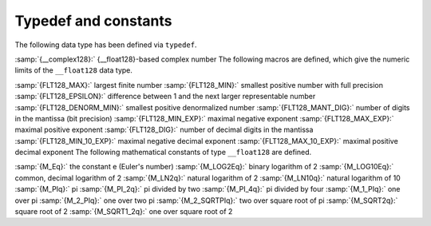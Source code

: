 ..
  Copyright 1988-2021 Free Software Foundation, Inc.
  This is part of the GCC manual.
  For copying conditions, see the GPL license file

.. _typedef-and-constants:

Typedef and constants
---------------------

The following data type has been defined via ``typedef``.

:samp:`{__complex128}:` {__float128}-based complex number
The following macros are defined, which give the numeric limits of the
``__float128`` data type.

:samp:`{FLT128_MAX}:` largest finite number
:samp:`{FLT128_MIN}:` smallest positive number with full precision
:samp:`{FLT128_EPSILON}:` difference between 1 and the next larger representable number
:samp:`{FLT128_DENORM_MIN}:` smallest positive denormalized number
:samp:`{FLT128_MANT_DIG}:` number of digits in the mantissa (bit precision)
:samp:`{FLT128_MIN_EXP}:` maximal negative exponent
:samp:`{FLT128_MAX_EXP}:` maximal positive exponent
:samp:`{FLT128_DIG}:` number of decimal digits in the mantissa
:samp:`{FLT128_MIN_10_EXP}:` maximal negative decimal exponent
:samp:`{FLT128_MAX_10_EXP}:` maximal positive decimal exponent
The following mathematical constants of type ``__float128`` are defined.

:samp:`{M_Eq}:` the constant e (Euler's number)
:samp:`{M_LOG2Eq}:` binary logarithm of 2
:samp:`{M_LOG10Eq}:` common, decimal logarithm of 2
:samp:`{M_LN2q}:` natural logarithm of 2
:samp:`{M_LN10q}:` natural logarithm of 10
:samp:`{M_PIq}:` pi
:samp:`{M_PI_2q}:` pi divided by two
:samp:`{M_PI_4q}:` pi divided by four
:samp:`{M_1_PIq}:` one over pi
:samp:`{M_2_PIq}:` one over two pi
:samp:`{M_2_SQRTPIq}:` two over square root of pi
:samp:`{M_SQRT2q}:` square root of 2
:samp:`{M_SQRT1_2q}:` one over square root of 2

.. -
   Math routines
   -

